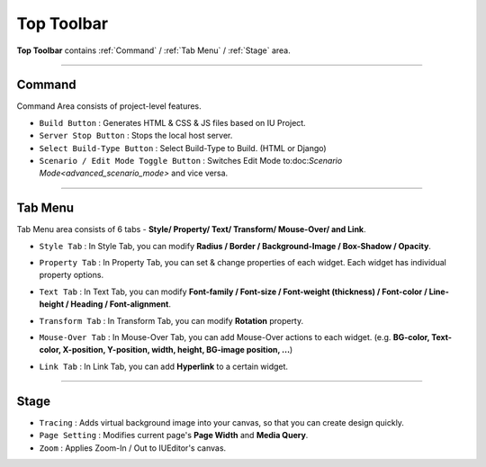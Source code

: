Top Toolbar
===========


.. thumbnail:: resource_new/top_toolbar.png

**Top Toolbar** contains :ref:`Command` / :ref:`Tab Menu` / :ref:`Stage` area.


----------


.. thumbnail:: resource_new/command.png


Command
------------------------------

Command Area consists of project-level features.

* ``Build Button`` : Generates HTML & CSS & JS files based on IU Project.
* ``Server Stop Button`` : Stops the local host server.
* ``Select Build-Type Button`` : Select Build-Type to Build. (HTML or Django)
* ``Scenario / Edit Mode Toggle Button`` : Switches Edit Mode to:doc:`Scenario Mode<advanced_scenario_mode>` and vice versa.




----------


Tab Menu
--------

Tab Menu area consists of 6 tabs - **Style/ Property/ Text/ Transform/ Mouse-Over/ and Link**.



.. thumbnail:: resource_new/style_tab.png

* ``Style Tab`` : In Style Tab, you can modify **Radius / Border / Background-Image / Box-Shadow / Opacity**.



.. thumbnail:: resource_new/property_tab.png

* ``Property Tab`` : In Property Tab, you can set & change properties of each widget. Each widget has individual property options.



.. thumbnail:: resource_new/text_tab.png

* ``Text Tab`` : In Text Tab, you can modify **Font-family / Font-size / Font-weight (thickness) / Font-color / Line-height / Heading / Font-alignment**.



.. thumbnail:: resource_new/transform_tab.png

* ``Transform Tab`` : In Transform Tab, you can modify **Rotation** property.



.. thumbnail:: resource_new/mouseover_tab.png

* ``Mouse-Over Tab`` : In Mouse-Over Tab, you can add Mouse-Over actions to each widget. (e.g. **BG-color, Text-color, X-position, Y-position, width, height, BG-image position, ...**)



.. thumbnail:: resource_new/link_tab.png

* ``Link Tab`` : In Link Tab, you can add **Hyperlink** to a certain widget.




----------

.. thumbnail:: resource_new/stage.png


Stage
----------

* ``Tracing`` : Adds virtual background image into your canvas, so that you can create design quickly.
* ``Page Setting`` : Modifies current page's **Page Width** and **Media Query**.
* ``Zoom`` : Applies Zoom-In / Out to IUEditor's canvas.
